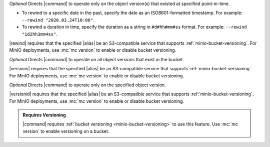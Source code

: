 .. start-rewind-desc

*Optional* Directs |command| to operate only on the object version(s) that
existed at specified point-in-time.

- To rewind to a specific date in the past, specify the date as an
  ISO8601-formatted timestamp. For example: ``--rewind "2020.03.24T10:00"``.

- To rewind a duration in time, specify the duration as a string in
  ``#d#hh#mm#ss`` format. For example: ``--rewind "1d2hh3mm4ss"``.

|rewind| requires that the specified |alias| be an S3-compatible service
that supports :ref:`minio-bucket-versioning`. For MinIO deployments, use
:mc:`mc version` to enable or disable bucket versioning.

.. end-rewind-desc

.. start-versions-desc

*Optional* Directs |command| to operate on all object versions that exist in the
bucket.

|versions| requires that the specified |alias| be an S3-compatible service
that supports :ref:`minio-bucket-versioning`. For MinIO deployments, use
:mc:`mc version` to enable or disable bucket versioning.

.. end-versions-desc

.. start-version-id-desc

*Optional* Directs |command| to operate only on the specified object version.

|versionid| requires that the specified |alias| be an S3-compatible service
that supports :ref:`minio-bucket-versioning`. For MinIO deployments, use
:mc:`mc version` to enable or disable bucket versioning.

.. end-version-id-desc

.. start-versioning-admonition

.. admonition:: Requires Versioning
   :class: note

   |command| requires :ref:`bucket versioning <minio-bucket-versioning>` to
   use this feature. Use :mc:`mc version` to enable versioning on a bucket.

.. end-versioning-admonition